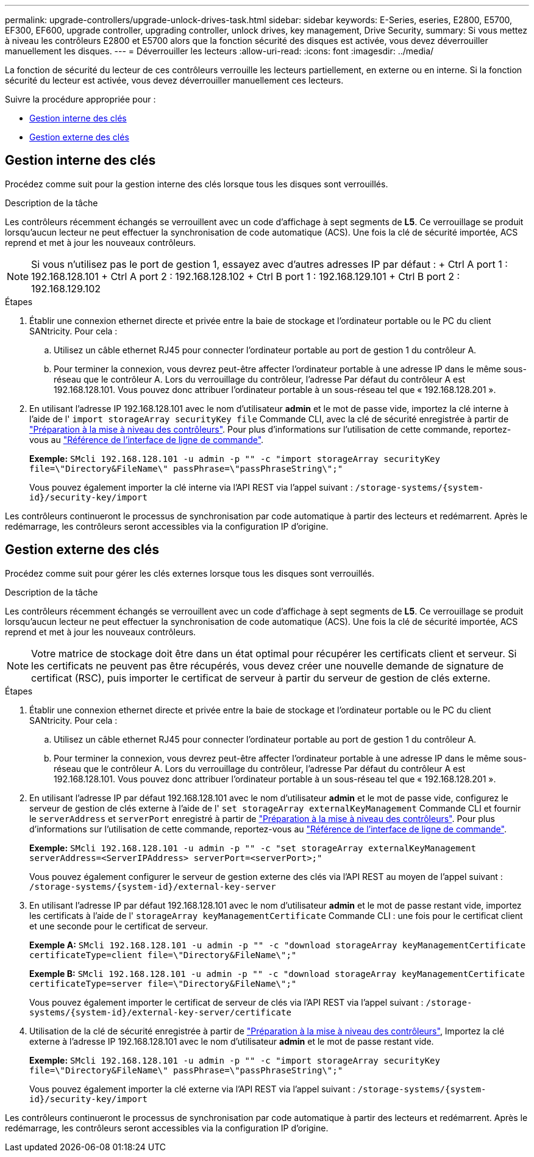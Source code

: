 ---
permalink: upgrade-controllers/upgrade-unlock-drives-task.html 
sidebar: sidebar 
keywords: E-Series, eseries, E2800, E5700, EF300, EF600, upgrade controller, upgrading controller, unlock drives, key management, Drive Security, 
summary: Si vous mettez à niveau les contrôleurs E2800 et E5700 alors que la fonction sécurité des disques est activée, vous devez déverrouiller manuellement les disques. 
---
= Déverrouiller les lecteurs
:allow-uri-read: 
:icons: font
:imagesdir: ../media/


[role="lead"]
La fonction de sécurité du lecteur de ces contrôleurs verrouille les lecteurs partiellement, en externe ou en interne. Si la fonction sécurité du lecteur est activée, vous devez déverrouiller manuellement ces lecteurs.

Suivre la procédure appropriée pour :

* <<Gestion interne des clés>>
* <<Gestion externe des clés>>




== Gestion interne des clés

Procédez comme suit pour la gestion interne des clés lorsque tous les disques sont verrouillés.

.Description de la tâche
Les contrôleurs récemment échangés se verrouillent avec un code d'affichage à sept segments de *L5*. Ce verrouillage se produit lorsqu'aucun lecteur ne peut effectuer la synchronisation de code automatique (ACS). Une fois la clé de sécurité importée, ACS reprend et met à jour les nouveaux contrôleurs.


NOTE: Si vous n'utilisez pas le port de gestion 1, essayez avec d'autres adresses IP par défaut : + Ctrl A port 1 : 192.168.128.101 + Ctrl A port 2 : 192.168.128.102 + Ctrl B port 1 : 192.168.129.101 + Ctrl B port 2 : 192.168.129.102

.Étapes
. Établir une connexion ethernet directe et privée entre la baie de stockage et l'ordinateur portable ou le PC du client SANtricity. Pour cela :
+
.. Utilisez un câble ethernet RJ45 pour connecter l'ordinateur portable au port de gestion 1 du contrôleur A.
.. Pour terminer la connexion, vous devrez peut-être affecter l'ordinateur portable à une adresse IP dans le même sous-réseau que le contrôleur A. Lors du verrouillage du contrôleur, l'adresse Par défaut du contrôleur A est 192.168.128.101. Vous pouvez donc attribuer l'ordinateur portable à un sous-réseau tel que « 192.168.128.201 ».


. En utilisant l'adresse IP 192.168.128.101 avec le nom d'utilisateur *admin* et le mot de passe vide, importez la clé interne à l'aide de l' `import storageArray securityKey file` Commande CLI, avec la clé de sécurité enregistrée à partir de link:prepare-upgrade-controllers-task.html["Préparation à la mise à niveau des contrôleurs"]. Pour plus d'informations sur l'utilisation de cette commande, reportez-vous au https://docs.netapp.com/us-en/e-series-cli/index.html["Référence de l'interface de ligne de commande"].
+
*Exemple:* `SMcli 192.168.128.101 -u admin -p "" -c "import storageArray securityKey file=\"Directory&FileName\" passPhrase=\"passPhraseString\";"`

+
Vous pouvez également importer la clé interne via l'API REST via l'appel suivant : `/storage-systems/{system-id}/security-key/import`



Les contrôleurs continueront le processus de synchronisation par code automatique à partir des lecteurs et redémarrent. Après le redémarrage, les contrôleurs seront accessibles via la configuration IP d'origine.



== Gestion externe des clés

Procédez comme suit pour gérer les clés externes lorsque tous les disques sont verrouillés.

.Description de la tâche
Les contrôleurs récemment échangés se verrouillent avec un code d'affichage à sept segments de *L5*. Ce verrouillage se produit lorsqu'aucun lecteur ne peut effectuer la synchronisation de code automatique (ACS). Une fois la clé de sécurité importée, ACS reprend et met à jour les nouveaux contrôleurs.


NOTE: Votre matrice de stockage doit être dans un état optimal pour récupérer les certificats client et serveur. Si les certificats ne peuvent pas être récupérés, vous devez créer une nouvelle demande de signature de certificat (RSC), puis importer le certificat de serveur à partir du serveur de gestion de clés externe.

.Étapes
. Établir une connexion ethernet directe et privée entre la baie de stockage et l'ordinateur portable ou le PC du client SANtricity. Pour cela :
+
.. Utilisez un câble ethernet RJ45 pour connecter l'ordinateur portable au port de gestion 1 du contrôleur A.
.. Pour terminer la connexion, vous devrez peut-être affecter l'ordinateur portable à une adresse IP dans le même sous-réseau que le contrôleur A. Lors du verrouillage du contrôleur, l'adresse Par défaut du contrôleur A est 192.168.128.101. Vous pouvez donc attribuer l'ordinateur portable à un sous-réseau tel que « 192.168.128.201 ».


. En utilisant l'adresse IP par défaut 192.168.128.101 avec le nom d'utilisateur *admin* et le mot de passe vide, configurez le serveur de gestion de clés externe à l'aide de l' `set storageArray externalKeyManagement` Commande CLI et fournir le `serverAddress` et `serverPort` enregistré à partir de link:prepare-upgrade-controllers-task.html["Préparation à la mise à niveau des contrôleurs"]. Pour plus d'informations sur l'utilisation de cette commande, reportez-vous au https://docs.netapp.com/us-en/e-series-cli/index.html["Référence de l'interface de ligne de commande"].
+
*Exemple:* `SMcli 192.168.128.101 -u admin -p "" -c "set storageArray externalKeyManagement serverAddress=<ServerIPAddress> serverPort=<serverPort>;"`

+
Vous pouvez également configurer le serveur de gestion externe des clés via l'API REST au moyen de l'appel suivant : `/storage-systems/{system-id}/external-key-server`

. En utilisant l'adresse IP par défaut 192.168.128.101 avec le nom d'utilisateur *admin* et le mot de passe restant vide, importez les certificats à l'aide de l' `storageArray keyManagementCertificate` Commande CLI : une fois pour le certificat client et une seconde pour le certificat de serveur.
+
*Exemple A:* `SMcli 192.168.128.101 -u admin -p "" -c "download storageArray keyManagementCertificate certificateType=client file=\"Directory&FileName\";"`

+
*Exemple B:* `SMcli 192.168.128.101 -u admin -p "" -c "download storageArray keyManagementCertificate certificateType=server file=\"Directory&FileName\";"`

+
Vous pouvez également importer le certificat de serveur de clés via l'API REST via l'appel suivant : `/storage-systems/{system-id}/external-key-server/certificate`

. Utilisation de la clé de sécurité enregistrée à partir de link:prepare-upgrade-controllers-task.html["Préparation à la mise à niveau des contrôleurs"], Importez la clé externe à l'adresse IP 192.168.128.101 avec le nom d'utilisateur *admin* et le mot de passe restant vide.
+
*Exemple:* `SMcli 192.168.128.101 -u admin -p "" -c "import storageArray securityKey file=\"Directory&FileName\" passPhrase=\"passPhraseString\";"`

+
Vous pouvez également importer la clé externe via l'API REST via l'appel suivant : `/storage-systems/{system-id}/security-key/import`



Les contrôleurs continueront le processus de synchronisation par code automatique à partir des lecteurs et redémarrent. Après le redémarrage, les contrôleurs seront accessibles via la configuration IP d'origine.
